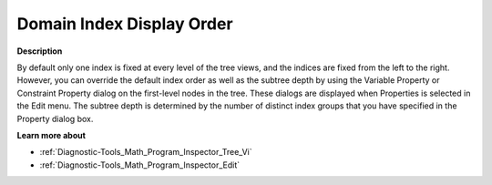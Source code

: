 

.. _Diagnostic-Tools_Math_Program_Inspector_Domain_:


Domain Index Display Order
==========================

**Description** 

By default only one index is fixed at every level of the tree views, and the indices are fixed from the left to the right. However, you can override the default index order as well as the subtree depth by using the Variable Property or Constraint Property dialog on the first-level nodes in the tree. These dialogs are displayed when Properties is selected in the Edit menu. The subtree depth is determined by the number of distinct index groups that you have specified in the Property dialog box.



**Learn more about** 

*	:ref:`Diagnostic-Tools_Math_Program_Inspector_Tree_Vi`  
*	:ref:`Diagnostic-Tools_Math_Program_Inspector_Edit`  






